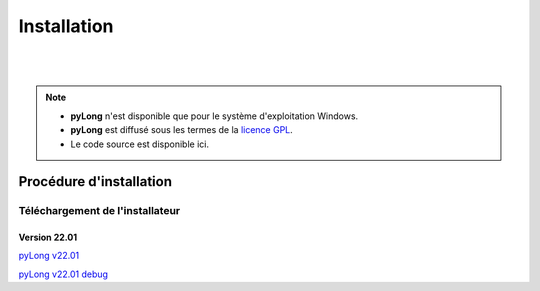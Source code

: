 Installation
************

.. image:: ./icones/installation.png
   :align: center
   :scale: 75%

|
|

.. note::
   - **pyLong** n'est disponible que pour le système d'exploitation Windows.
   - **pyLong** est diffusé sous les termes de la `licence GPL`_.
   - Le code source est disponible ici.
   
..  _licence GPL:  https://fr.wikipedia.org/wiki/Licence_publique_g%C3%A9n%C3%A9rale_GNU

Procédure d'installation
========================

Téléchargement de l'installateur
--------------------------------

Version 22.01
^^^^^^^^^^^^^

`pyLong v22.01`_

`pyLong v22.01 debug`_

.. _pyLong v22.01 debug: https://officenationaldesforets-my.sharepoint.com/:u:/g/personal/clement_roussel_onf_fr/EXcl2TcGXP5EnhL0gDqUQPEB-A-vF_6PQ9l-gu_jEQjROw?e=sc5Dqy

.. _pyLong v22.01: https://officenationaldesforets-my.sharepoint.com/:u:/g/personal/clement_roussel_onf_fr/EXcl2TcGXP5EnhL0gDqUQPEB-A-vF_6PQ9l-gu_jEQjROw?e=sc5Dqy

